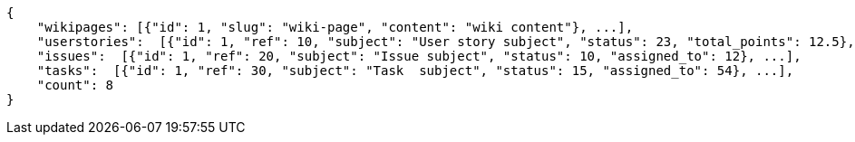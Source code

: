 [source,json]
----
{
    "wikipages": [{"id": 1, "slug": "wiki-page", "content": "wiki content"}, ...],
    "userstories":  [{"id": 1, "ref": 10, "subject": "User story subject", "status": 23, "total_points": 12.5}, ...],
    "issues":  [{"id": 1, "ref": 20, "subject": "Issue subject", "status": 10, "assigned_to": 12}, ...],
    "tasks":  [{"id": 1, "ref": 30, "subject": "Task  subject", "status": 15, "assigned_to": 54}, ...],
    "count": 8
}
----
